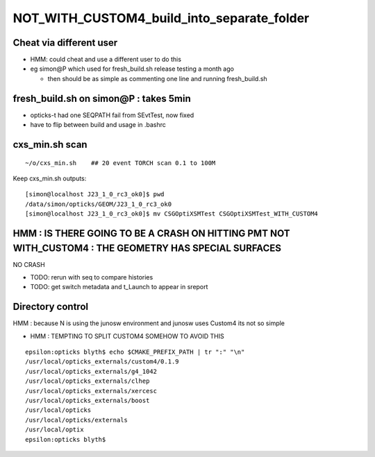 NOT_WITH_CUSTOM4_build_into_separate_folder
=============================================


Cheat via different user
---------------------------

* HMM: could cheat and use a different user to do this 
* eg simon@P which used for fresh_build.sh release testing a month ago

  * then should be as simple as commenting one line and running fresh_build.sh 


fresh_build.sh on simon@P : takes  5min 
-----------------------------------------------

* opticks-t had one SEQPATH fail from SEvtTest, now fixed
* have to flip between build and usage in .bashrc


cxs_min.sh scan
----------------

::

    ~/o/cxs_min.sh    ## 20 event TORCH scan 0.1 to 100M 


Keep cxs_min.sh outputs::

    [simon@localhost J23_1_0_rc3_ok0]$ pwd
    /data/simon/opticks/GEOM/J23_1_0_rc3_ok0
    [simon@localhost J23_1_0_rc3_ok0]$ mv CSGOptiXSMTest CSGOptiXSMTest_WITH_CUSTOM4


HMM : IS THERE GOING TO BE A CRASH ON HITTING PMT NOT WITH_CUSTOM4 : THE GEOMETRY HAS SPECIAL SURFACES
----------------------------------------------------------------------------------------------------------

NO CRASH

* TODO: rerun with seq to compare histories
* TODO: get switch metadata and t_Launch to appear in sreport 




Directory control
-------------------

HMM : because N is using the junosw environment 
and junosw uses Custom4 its not so simple

* HMM : TEMPTING TO SPLIT CUSTOM4 SOMEHOW TO AVOID THIS


::

    epsilon:opticks blyth$ echo $CMAKE_PREFIX_PATH | tr ":" "\n"
    /usr/local/opticks_externals/custom4/0.1.9
    /usr/local/opticks_externals/g4_1042
    /usr/local/opticks_externals/clhep
    /usr/local/opticks_externals/xercesc
    /usr/local/opticks_externals/boost
    /usr/local/opticks
    /usr/local/opticks/externals
    /usr/local/optix
    epsilon:opticks blyth$ 


